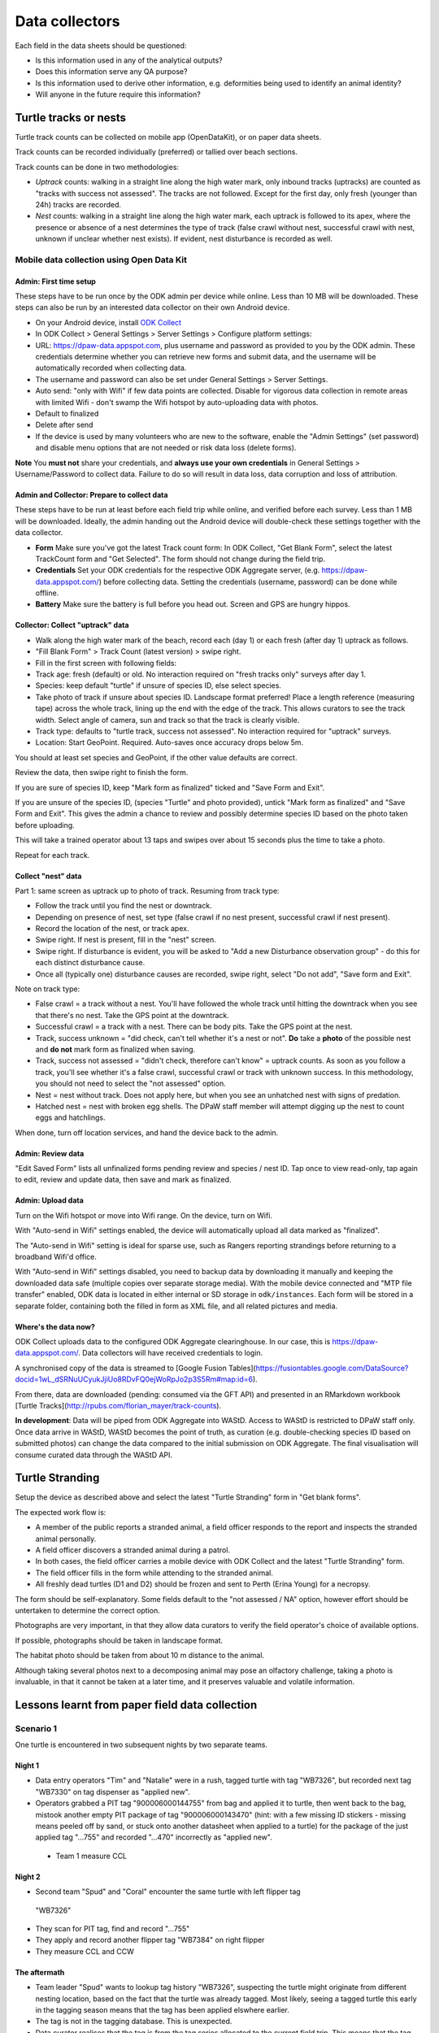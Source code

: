 ===============
Data collectors
===============

Each field in the data sheets should be questioned:

* Is this information used in any of the analytical outputs?
* Does this information serve any QA purpose?
* Is this information used to derive other information, e.g. deformities being
  used to identify an animal identity?
* Will anyone in the future require this information?

Turtle tracks or nests
======================
Turtle track counts can be collected on mobile app (OpenDataKit),
or on paper data sheets.

Track counts can be recorded individually (preferred) or tallied over beach sections.

Track counts can be done in two methodologies:

* *Uptrack* counts: walking in a straight line along the high water mark, only
  inbound tracks (uptracks) are counted as "tracks with success not assessed".
  The tracks are not followed. Except for the first day, only fresh (younger
  than 24h) tracks are recorded.
* *Nest* counts: walking in a straight line along the high water mark, each
  uptrack is followed to its apex, where the presence or absence of a nest
  determines the type of track (false crawl without nest, successful crawl with
  nest, unknown if unclear whether nest exists). If evident, nest disturbance is
  recorded as well.

Mobile data collection using Open Data Kit
------------------------------------------

Admin: First time setup
^^^^^^^^^^^^^^^^^^^^^^^
These steps have to be run once by the ODK admin per device while online.
Less than 10 MB will be downloaded.
These steps can also be run by an interested data collector on their own Android
device.

* On your Android device, install
  `ODK Collect <https://play.google.com/store/apps/details?id=org.odk.collect.android>`_
* In ODK Collect > General Settings > Server Settings > Configure platform settings:
* URL: https://dpaw-data.appspot.com, plus username and password as provided to
  you by the ODK admin. These credentials determine whether you can retrieve new
  forms and submit data, and the username will be automatically recorded when
  collecting data.
* The username and password can also be set under General Settings > Server Settings.
* Auto send: "only with Wifi" if few data points are collected. Disable for vigorous
  data collection in remote areas with limited Wifi - don't swamp the Wifi hotspot
  by auto-uploading data with photos.
* Default to finalized
* Delete after send
* If the device is used by many volunteers who are new to the software, enable
  the "Admin Settings" (set password) and disable menu options that are not needed
  or risk data loss (delete forms).

**Note** You **must not** share your credentials, and
**always use your own credentials** in General Settings > Username/Password
to collect data. Failure to do so will result in data loss, data corruption and
loss of attribution.


Admin and Collector: Prepare to collect data
^^^^^^^^^^^^^^^^^^^^^^^^^^^^^^^^^^^^^^^^^^^^
These steps have to be run at least before each field trip while online,
and verified before each survey. Less than 1 MB will be downloaded.
Ideally, the admin handing out the Android device will double-check these settings
together with the data collector.

* **Form** Make sure you've got the latest Track count form:
  In ODK Collect, "Get Blank Form", select the latest TrackCount form and "Get Selected".
  The form should not change during the field trip.
* **Credentials** Set your ODK credentials for the respective ODK Aggregate server,
  (e.g. https://dpaw-data.appspot.com/) before collecting data.
  Setting the credentials (username, password) can be done while offline.
* **Battery** Make sure the battery is full before you head out.
  Screen and GPS are hungry hippos.

Collector: Collect "uptrack" data
^^^^^^^^^^^^^^^^^^^^^^^^^^^^^^^^^
* Walk along the high water mark of the beach, record each (day 1) or each fresh
  (after day 1) uptrack as follows.
* "Fill Blank Form" > Track Count (latest version) > swipe right.
* Fill in the first screen with following fields:
* Track age: fresh (default) or old.
  No interaction required on "fresh tracks only" surveys after day 1.
* Species: keep default "turtle"  if unsure of species ID, else select species.
* Take photo of track if unsure about species ID. Landscape format preferred!
  Place a length reference (measuring tape) across the whole track, lining up
  the end with the edge of the track. This allows curators to see the track width.
  Select angle of camera, sun and track so that the track is clearly visible.
* Track type: defaults to "turtle track, success not assessed".
  No interaction required for "uptrack" surveys.
* Location: Start GeoPoint. Required. Auto-saves once accuracy drops below 5m.

You should at least set species and GeoPoint, if the other value defaults are correct.

Review the data, then swipe right to finish the form.

If you are sure of species ID, keep "Mark form as finalized" ticked and "Save Form and Exit".

If you are unsure of the species ID, (species "Turtle" and photo provided),
untick "Mark form as finalized" and "Save Form and Exit". This gives the admin
a chance to review and possibly determine species ID based on the photo taken before
uploading.

This will take a trained operator about 13 taps and swipes over about 15 seconds
plus the time to take a photo.

Repeat for each track.

Collect "nest" data
^^^^^^^^^^^^^^^^^^^

Part 1: same screen as uptrack up to photo of track. Resuming from track type:

* Follow the track until you find the nest or downtrack.
* Depending on presence of nest, set type (false crawl if no nest present,
  successful crawl if nest present).
* Record the location of the nest, or track apex.
* Swipe right. If nest is present, fill in the "nest" screen.
* Swipe right. If disturbance is evident, you will be asked to
  "Add a new Disturbance observation group" - do this for each distinct
  disturbance cause.
* Once all (typically one) disturbance causes are recorded, swipe right, select
  "Do not add", "Save form and Exit".

Note on track type:

* False crawl = a track without a nest. You'll have followed the whole track until
  hitting the downtrack when you see that there's no nest. Take the GPS point
  at the downtrack.
* Successful crawl = a track with a nest. There can be body pits. Take the GPS
  point at the nest.
* Track, success unknown = "did check, can't tell whether it's a nest or not".
  **Do** take a **photo** of the possible nest and **do not** mark form as finalized when saving.
* Track, success not assessed = "didn't check, therefore can't know" = uptrack counts.
  As soon as you follow a track, you'll see whether it's a false crawl, successful
  crawl or track with unknown success. In this methodology, you should not need
  to select the "not assessed" option.
* Nest = nest without track. Does not apply here, but when you see an unhatched nest
  with signs of predation.
* Hatched nest = nest with broken egg shells. The DPaW staff member will attempt
  digging up the nest to count eggs and hatchlings.

When done, turn off location services, and hand the device back to the admin.

Admin: Review data
^^^^^^^^^^^^^^^^^^
"Edit Saved Form" lists all unfinalized forms pending review and species / nest ID.
Tap once to view read-only, tap again to edit, review and update data, then save
and mark as finalized.


Admin: Upload data
^^^^^^^^^^^^^^^^^^
Turn on the Wifi hotspot or move into Wifi range.
On the device, turn on Wifi.

With "Auto-send in Wifi" settings enabled, the device will automatically upload
all data marked as "finalized".

The "Auto-send in Wifi" setting is ideal for sparse use,
such as Rangers reporting strandings before returning to a broadband Wifi'd office.

With "Auto-send in Wifi" settings disabled, you need to backup data by downloading
it manually and keeping the downloaded data safe (multiple copies over separate
storage media). With the mobile device connected and "MTP file transfer" enabled,
ODK data is located in either internal or SD storage in ``odk/instances``.
Each form will be stored in a separate folder, containing both the filled in form
as XML file, and all related pictures and media.

Where's the data now?
^^^^^^^^^^^^^^^^^^^^^
ODK Collect uploads data to the configured ODK Aggregate clearinghouse.
In our case, this is https://dpaw-data.appspot.com/.
Data collectors will have received credentials to login.

A synchronised copy of the data is streamed to
[Google Fusion Tables](https://fusiontables.google.com/DataSource?docid=1wL_dSRNuUCyukJjiUo8RDvFQ0ejWoRpJo2p3S5Rm#map:id=6).

From there, data are downloaded (pending: consumed via the GFT API) and presented
in an RMarkdown workbook [Turtle Tracks](http://rpubs.com/florian_mayer/track-counts).

**In development**:
Data will be piped from ODK Aggregate into WAStD.
Access to WAStD is restricted to DPaW staff only.
Once data arrive in WAStD, WAStD becomes the point of truth, as curation (e.g.
double-checking species ID based on submitted photos) can change the data compared
to the initial submission on ODK Aggregate.
The final visualisation will consume curated data through the WAStD API.


Turtle Stranding
================

Setup the device as described above and select the latest "Turtle Stranding" form
in "Get blank forms".

The expected work flow is:

* A member of the public reports a stranded animal, a field officer responds to
  the report and inspects the stranded animal personally.
* A field officer discovers a stranded animal during a patrol.
* In both cases, the field officer carries a mobile device with ODK Collect and
  the latest "Turtle Stranding" form.
* The field officer fills in the form while attending to the stranded animal.
* All freshly dead turtles (D1 and D2) should be frozen and sent to Perth
  (Erina Young) for a necropsy.

The form should be self-explanatory. Some fields default to the "not assessed / NA"
option, however effort should be untertaken to determine the correct option.

Photographs are very important, in that they allow data curators to verify the field
operator's choice of available options.

If possible, photographs should be taken in landscape format.

The habitat photo should be taken from about 10 m distance to the animal.

Although taking several photos next to a decomposing animal may pose an olfactory
challenge, taking a photo is invaluable, in that it cannot be taken at a later
time, and it preserves valuable and volatile information.


Lessons learnt from paper field data collection
===============================================

Scenario 1
----------
One turtle is encountered in two subsequent nights by two separate teams.

Night 1
^^^^^^^
* Data entry operators "Tim" and "Natalie" were in a rush, tagged turtle with tag "WB7326", but
  recorded next tag "WB7330" on tag dispenser as "applied new".
* Operators grabbed a PIT tag "900006000144755" from bag and applied it to turtle,
  then went back to the bag, mistook another empty PIT package of tag
  "900006000143470" (hint: with a few missing ID stickers - missing means peeled
  off by sand, or stuck onto another datasheet when applied to a turtle)
  for the package of the just applied tag "...755" and recorded "...470" incorrectly
  as "applied new".
 * Team 1 measure CCL

Night 2
^^^^^^^
* Second team "Spud" and "Coral" encounter the same turtle with left flipper tag
 "WB7326"
* They scan for PIT tag, find and record "...755"
* They apply and record another flipper tag "WB7384" on right flipper
* They measure CCL and CCW

The aftermath
^^^^^^^^^^^^^
* Team leader "Spud" wants to lookup tag history "WB7326", suspecting the turtle
  might originate from different nesting location, based on the fact that the
  turtle was already tagged. Most likely, seeing a tagged turtle this early in the
  tagging season means that the tag has been applied elswhere earlier.
* The tag is not in the tagging database. This is unexpected.
* Data curator realises that the tag is from the tag series allocated to the current
  field trip. This means that the tag must have been applied new within the past
  days, and the corresponding datasheet must be present in the field office.
* Data curator spends the next half hour manically trying to find the datasheet
  referencing the application of tag "WB7326".
* Data curator questions correctness of first datasheet's tag ID.
* Day 1's datasheet is the only potentially matching candidate with similarities
  to day 2's datasheet: CCL within 3mm, one tag on front left flipper.
* Data curator decides that at least one of two datasheets is incorrect.
* Data curator locates "WB7330" in one of the tagging backpacks. This means that
  datasheet 1's flipper tag ID must be incorrect.
* Data curator infers based on similar body length and position of single flipper
  tag, datasheet 1 and 2 refer to the same turtle, and corrects the tag ID on
  datasheet 1 to "WB7326".
* Data curator learns from "Natalie" that the empty PIT tag box had only two
  remaining stickers out of five left. This indicates that the recorded PIT tag ID
  on datasheet 1 is also incorrect. The curator therefore assumes that the PIT
  tag ID of datasheet 2 is correct and adjusts datasheet 1 to report PIT tag ID
  "...755".
